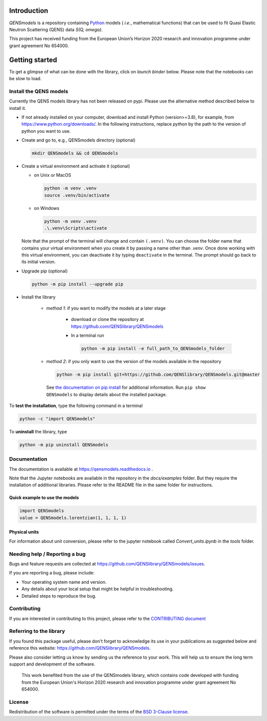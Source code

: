 
.. image:: https://readthedocs.org/projects/qensmodels/badge/?version=latest
   :target: https://qensmodels.readthedocs.io/?badge=latest
   :alt: Documentation Status

.. image:: https://img.shields.io/badge/License-BSD_3--Clause-blue.svg
   :target: https://opensource.org/licenses/BSD-3-Clause
   :alt: License

.. image:: https://github.com/QENSlibrary/QENSmodels/actions/workflows/qens_ci.yml/badge.svg
   :target: https://github.com/QENSlibrary/QENSmodels/actions/workflows/qens_ci.yml
   :alt: CI Status


Introduction
============


*QENSmodels* is a repository containing `Python <https://www.python.org/>`_ models
( *i.e.*, mathematical functions) that can be used to fit Quasi Elastic Neutron
Scattering (QENS) data `S(Q, omega)`.


This project has received funding from the European Union’s
Horizon 2020 research and innovation programme under grant agreement No 654000.


Getting started
===============


To get a glimpse of what can be done with the library, click on `launch binder` below.
Please note that the notebooks can be slow to load.

.. image:: https://mybinder.org/badge_logo.svg
   :target: https://mybinder.org/v2/gh/QENSlibrary/QENSmodels/master?labpath=%2Fdocs%2Fexamples


Install the QENS models
-----------------------

Currently the QENS models library has not been released on pypi. Please use the alternative
method described below to install it.

- If not already installed on your computer, download and install Python (version>=3.8),
  for example, from https://www.python.org/downloads/.
  In the following instructions, replace `python` by the path to the version of python
  you want to use.

- Create and go to, e.g., QENSmodels directory (optional)

  .. code-block:: console

      mkdir QENSmodels && cd QENSmodels


- Create a virtual environment and activate it (optional)

  - on Unix or MacOS 

    .. code-block:: console

        python -m venv .venv
        source .venv/bin/activate
  
  - on Windows
  
    .. code-block:: console
    
        python -m venv .venv
        .\.venv\Scripts\activate

  Note that the prompt of the terminal will change and contain ``(.venv)``.
  You can choose the folder name that contains your virtual environment when you create it by
  passing a name other than `.venv`. Once done working with this virtual environment, you can
  deactivate it by typing ``deactivate`` in the terminal. The prompt should go back to its initial
  version.


- Upgrade pip (optional)

  .. code-block:: console

     python -m pip install --upgrade pip

- Install the library

   - *method 1*: if you want to modify the models at a later stage

      - download or clone the repository at https://github.com/QENSlibrary/QENSmodels

      - In a terminal run

        .. code-block:: console

           python -m pip install -e full_path_to_QENSmodels_folder


   - *method 2*: if you only want to use the version of the models available in the repository

     .. code-block:: console

        python -m pip install git+https://github.com/QENSlibrary/QENSmodels.git@master


    See `the documentation on pip install <https://pip.pypa.io/en/stable/cli/pip_install/>`_
    for additional information. Run ``pip show QENSmodels`` to display details about the installed package.



To **test the installation**, type the following command in a terminal

.. code-block:: console

   python -c "import QENSmodels"




To **uninstall** the library, type

.. code-block:: console

   python -m pip uninstall QENSmodels



Documentation
-------------

The documentation is available at https://qensmodels.readthedocs.io .

Note that the Jupyter notebooks are available in the repository in the `docs/examples` folder.
But they require the installation of additional libraries. Please refer to the README file in
the same folder for instructions.


Quick example to use the models
~~~~~~~~~~~~~~~~~~~~~~~~~~~~~~~

.. code-block:: python

   import QENSmodels
   value = QENSmodels.lorentzian(1, 1, 1, 1)



Physical units
~~~~~~~~~~~~~~
For information about unit conversion, please refer to the jupyter notebook called
`Convert_units.ipynb` in the `tools` folder.



Needing help / Reporting a bug
------------------------------

Bugs and feature requests are collected at https://github.com/QENSlibrary/QENSmodels/issues.

If you are reporting a bug, please include:


* Your operating system name and version.
* Any details about your local setup that might be helpful in troubleshooting.
* Detailed steps to reproduce the bug.



Contributing
------------

If you are interested in contributing to this project, please refer to the
`CONTRIBUTING document <https://github.com/QENSlibrary/QENSmodels/blob/master/CONTRIBUTING.rst>`_




Referring to the library
------------------------

If you found this package useful, please don't forget to acknowledge its use in your publications
as suggested below and reference this website: https://github.com/QENSlibrary/QENSmodels.

Please also consider letting us know by sending us the reference to your work.
This will help us to ensure the long term support and development of the software.


   This work benefited from the use of the QENSmodels library, which contains code developed with
   funding from the European Union's Horizon 2020 research and innovation programme under grant
   agreement No 654000.



License
-------

Redistribution of the software is permitted under the terms of the
`BSD 3-Clause license <https://opensource.org/licenses/BSD-3-Clause>`_.
